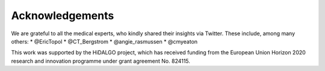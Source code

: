 Acknowledgements
----------------

We are grateful to all the medical experts, who kindly shared their insights via Twitter. These include, among many others:
* @EricTopol
* @CT_Bergstrom
* @angie_rasmussen
* @cmyeaton

This work was supported by the HiDALGO project, which has received funding 
from the European Union Horizon 2020 research and innovation programme 
under grant agreement No. 824115.
